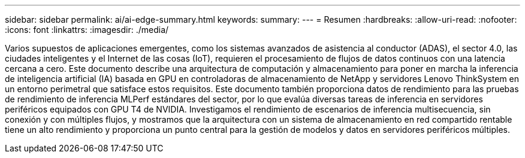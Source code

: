 ---
sidebar: sidebar 
permalink: ai/ai-edge-summary.html 
keywords:  
summary:  
---
= Resumen
:hardbreaks:
:allow-uri-read: 
:nofooter: 
:icons: font
:linkattrs: 
:imagesdir: ./media/


[role="lead"]
Varios supuestos de aplicaciones emergentes, como los sistemas avanzados de asistencia al conductor (ADAS), el sector 4.0, las ciudades inteligentes y el Internet de las cosas (IoT), requieren el procesamiento de flujos de datos continuos con una latencia cercana a cero. Este documento describe una arquitectura de computación y almacenamiento para poner en marcha la inferencia de inteligencia artificial (IA) basada en GPU en controladoras de almacenamiento de NetApp y servidores Lenovo ThinkSystem en un entorno perimetral que satisface estos requisitos. Este documento también proporciona datos de rendimiento para las pruebas de rendimiento de inferencia MLPerf estándares del sector, por lo que evalúa diversas tareas de inferencia en servidores periféricos equipados con GPU T4 de NVIDIA. Investigamos el rendimiento de escenarios de inferencia multisecuencia, sin conexión y con múltiples flujos, y mostramos que la arquitectura con un sistema de almacenamiento en red compartido rentable tiene un alto rendimiento y proporciona un punto central para la gestión de modelos y datos en servidores periféricos múltiples.
